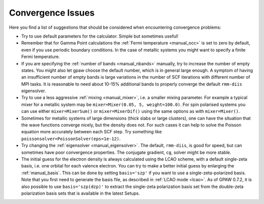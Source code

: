 .. _convergence:

.. default-role:: math


==================
Convergence Issues
==================

Here you find a list of suggestions that should be considered when
encountering convergence problems:

* Try to use default parameters for the calculator. Simple but
  sometimes useful!

* Remember that for Gamma Point calculations the :ref:`Fermi
  temperature <manual_occ>` is set to zero by default, even if you
  use periodic boundary conditions. In the case of metallic systems
  you might want to specify a finite Fermi temperature.

* If you are specifying the :ref:`number of bands <manual_nbands>`
  manually, try to increase the number of empty states. You might also
  let gpaw choose the default number, which is in general large
  enough. A symptom of having an insufficient number of empty bands is
  large variations in the number of SCF iterations with different
  number of MPI tasks. It is reasonable to need about 10-15% additional bands
  to properly converge the default ``rmm-diis`` eigensolver.

* Try to use a less aggressive :ref:`mixing <manual_mixer>`, i.e. a
  smaller mixing parameter. For example a typical mixer for a metallic
  system may be ``mixer=Mixer(0.05, 5, weight=100.0)``.
  For spin polarised systems you can use either ``mixer=MixerSum()`` or
  ``mixer=MixerDif()`` using the same options as with ``mixer=Mixer()``.

* Sometimes for metallic systems of large dimensions (thick slabs or
  large clusters), one can have the situation that the wave functions
  converge nicely, but the density does not.  For such cases it can
  help to solve the Poisson equation more accurately between each SCF
  step.  Try something like ``poissonsolver=PoissonSolver(eps=1e-12)``.

* Try changing the :ref:`eigensolver <manual_eigensolver>`. The
  default, ``rmm-diis``, is good for speed, but can sometimes have
  poor convergence properties. The conjugate gradient, ``cg``, solver
  might be more stable.

* The initial guess for the electron density is always calculated
  using the LCAO scheme, with a default single-zeta basis, i.e. one
  orbital for each valence electron. You can try to make a better
  initial guess by enlarging the :ref:`manual_basis`. This can be done
  by setting ``basis='szp'`` if you want to use a
  single-zeta-polarized basis. Note that you first need to generate
  the basis file, as described in :ref:`LCAO mode <lcao>`. As of GPAW
  0.7.2, it is also possible to use ``basis='szp(dzp)'`` to extract
  the single-zeta polarization basis set from the double-zeta
  polarization basis sets that is available in the latest Setups. 
 
